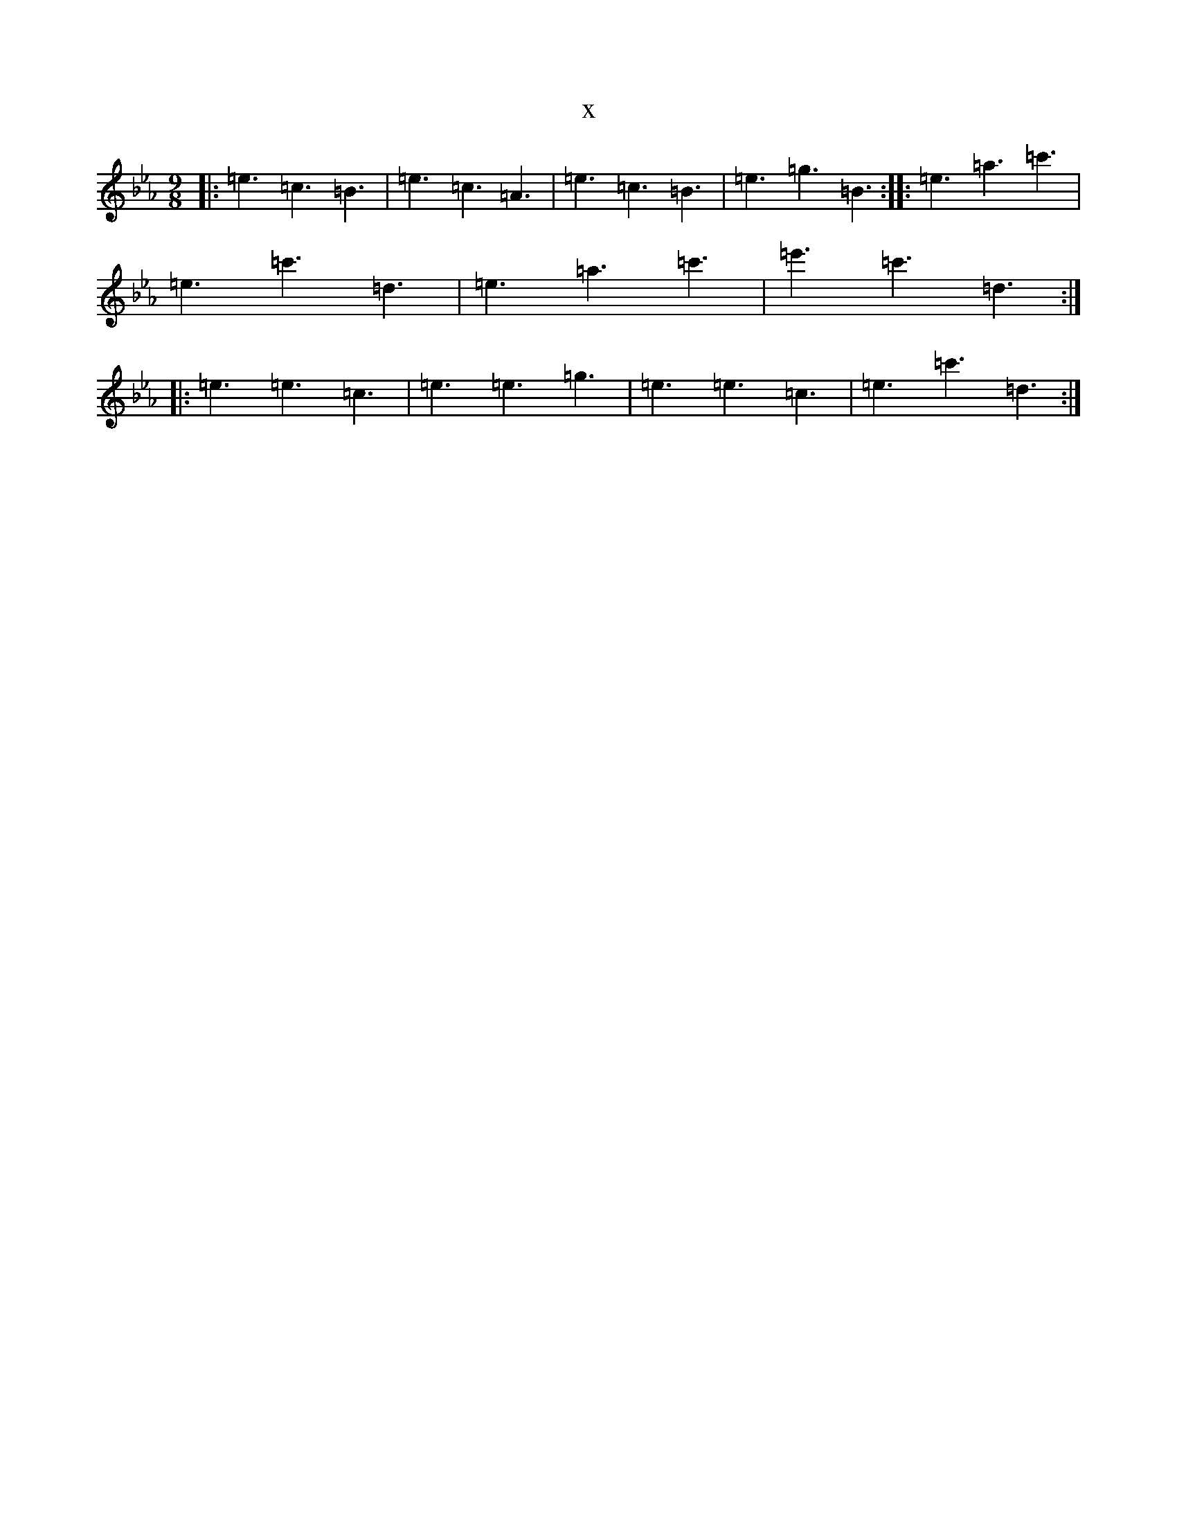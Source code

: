 X:2937
T:x
L:1/8
M:9/8
K: C minor
|:=e3=c3=B3|=e3=c3=A3|=e3=c3=B3|=e3=g3=B3:||:=e3=a3=c'3|=e3=c'3=d3|=e3=a3=c'3|=e'3=c'3=d3:||:=e3=e3=c3|=e3=e3=g3|=e3=e3=c3|=e3=c'3=d3:|